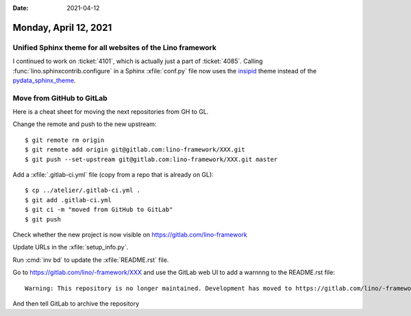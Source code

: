 :date: 2021-04-12

======================
Monday, April 12, 2021
======================

Unified Sphinx theme for all websites of the Lino framework
===========================================================

I continued to work on :ticket:`4101`, which is actually just a part of
:ticket:`4085`. Calling :func:`lino.sphinxcontrib.configure` in a Sphinx
:xfile:`conf.py` file now uses the `insipid
<https://insipid-sphinx-theme.readthedocs.io>`__ theme instead of the
`pydata_sphinx_theme <https://pydata-sphinx-theme.readthedocs.io>`__.


Move from GitHub to GitLab
==========================

Here is a cheat sheet for moving the next repositories from GH to GL.

Change the remote and push to the new upstream::

  $ git remote rm origin
  $ git remote add origin git@gitlab.com:lino-framework/XXX.git
  $ git push --set-upstream git@gitlab.com:lino-framework/XXX.git master

Add a :xfile:`.gitlab-ci.yml` file (copy from a repo that is already on GL)::

  $ cp ../atelier/.gitlab-ci.yml .
  $ git add .gitlab-ci.yml
  $ git ci -m "moved from GitHub to GitLab"
  $ git push

Check whether the new project is now visible on https://gitlab.com/lino-framework

Update URLs in the :xfile:`setup_info.py`.

Run :cmd:`inv bd` to update the :xfile:`README.rst` file.

Go to https://gitlab.com/lino/-framework/XXX and use the GitLab web UI to  add a
warnnng to the README.rst file::

  Warning: This repository is no longer maintained. Development has moved to https://gitlab.com/lino/-framework/lino

And then tell GitLab to archive the repository
